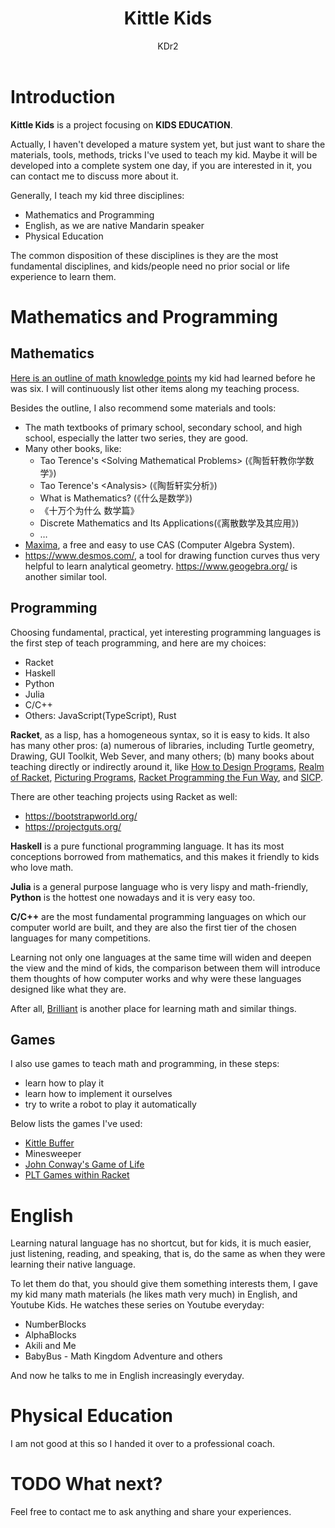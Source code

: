 # -*- mode: org; mode: auto-fill -*-
#+TITLE: Kittle Kids
#+AUTHOR: KDr2

#+OPTIONS: ^:{}

#+BEGIN: inc-file :file "common.inc.org"
#+END:
#+CALL: dynamic-header() :results raw
#+CALL: meta-keywords(kws='("brainfuck" "racket")) :results raw

* Introduction

  **Kittle Kids** is a project focusing on **KIDS EDUCATION**.

  Actually, I haven't developed a mature system yet, but just want to
  share the materials, tools, methods, tricks I've used to teach my
  kid. Maybe it will be developed into a complete system one day, if
  you are interested in it, you can contact me to discuss more about
  it.

  Generally, I teach my kid three disciplines:
  - Mathematics and Programming
  - English, as we are native Mandarin speaker
  - Physical Education

  The common disposition of these disciplines is they are the most
  fundamental disciplines, and kids/people need no prior social or
  life experience to learn them.

* Mathematics and Programming
** Mathematics
   [[file:../kid/2010-math.org][Here is an outline of math knowledge points]] my kid had learned
   before he was six. I will continuously list other items along my
   teaching process.

   Besides the outline, I also recommend some materials and tools:
   - The math textbooks of primary school, secondary school, and high
     school, especially the latter two series, they are good.
   - Many other books, like:
     - Tao Terence's <Solving Mathematical Problems> (《陶哲轩教你学数学》)
     - Tao Terence's <Analysis> (《陶哲轩实分析》)
     - What is Mathematics? (《什么是数学》)
     - 《十万个为什么 数学篇》
     - Discrete Mathematics and Its Applications(《离散数学及其应用》)
     - ...
   - [[http://maxima.sourceforge.net/][Maxima]], a free and easy to use CAS (Computer Algebra System).
   - https://www.desmos.com/, a tool for drawing function curves thus
     very helpful to learn analytical
     geometry. https://www.geogebra.org/ is another similar tool.
** Programming
   Choosing fundamental, practical, yet interesting programming
   languages is the first step of teach programming, and here are my
   choices:

   - Racket
   - Haskell
   - Python
   - Julia
   - C/C++
   - Others: JavaScript(TypeScript), Rust

   **Racket**, as a lisp, has a homogeneous syntax, so it is easy to
   kids. It also has many other pros: (a) numerous of libraries,
   including Turtle geometry, Drawing, GUI Toolkit, Web Sever, and
   many others; (b) many books about teaching directly or indirectly
   around it, like [[https://htdp.org/2018-01-06/Book/][How to Design Programs]], [[https://www.realmofracket.com/][Realm of Racket]], [[http://picturingprograms.com/][Picturing
   Programs]], [[https://nostarch.com/racket-programming-fun-way][Racket Programming the Fun Way]], and [[https://mitpress.mit.edu/sites/default/files/sicp/full-text/book/book.html][SICP]].

   There are other teaching projects using Racket as well:
   - https://bootstrapworld.org/
   - https://projectguts.org/

   **Haskell** is a pure functional programming language. It has its
   most conceptions borrowed from mathematics, and this makes it
   friendly to kids who love math.

   **Julia** is a general purpose language who is very lispy and
   math-friendly, **Python** is the hottest one nowadays and it is
   very easy too.

   **C/C++** are the most fundamental programming languages on which
   our computer world are built, and they are also the first tier of
   the chosen languages for many competitions.

   Learning not only one languages at the same time will widen and
   deepen the view and the mind of kids, the comparison between them
   will introduce them thoughts of how computer works and why were
   these languages designed like what they are.

   After all, [[https://brilliant.org/][Brilliant]] is another place for learning math and similar
   things.

** Games
   I also use games to teach math and programming, in these steps:
   - learn how to play it
   - learn how to implement it ourselves
   - try to write a robot to play it automatically

   Below lists the games I've used:
   - [[file:kittle-buffer.org][Kittle Buffer]]
   - Minesweeper
   - [[https://playgameoflife.com/][John Conway's Game of Life]]
   - [[https://docs.racket-lang.org/games/index.html][PLT Games within Racket]]

* English
  Learning natural language has no shortcut, but for kids, it is much
  easier, just listening, reading, and speaking, that is, do the same
  as when they were learning their native language.

  To let them do that, you should give them something interests them,
  I gave my kid many math materials (he likes math very much) in
  English, and Youtube Kids. He watches these series on Youtube
  everyday:

  - NumberBlocks
  - AlphaBlocks
  - Akili and Me
  - BabyBus - Math Kingdom Adventure and others

  And now he talks to me in English increasingly everyday.
* Physical Education
  I am not good at this so I handed it over to a professional coach.
* TODO What next?
  Feel free to contact me to ask anything and share your experiences.